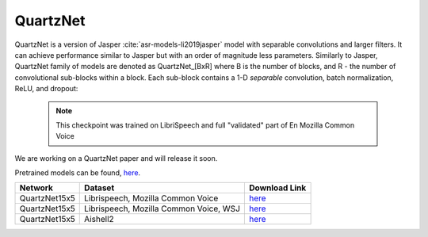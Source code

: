 QuartzNet
---------

QuartzNet is a version of Jasper :cite:`asr-models-li2019jasper` model with separable convolutions and larger filters. It can achieve performance
similar to Jasper but with an order of magnitude less parameters.
Similarly to Jasper, QuartzNet family of models are denoted as QuartzNet_[BxR] where B is the number of blocks, and R - the number of convolutional sub-blocks within a block. Each sub-block contains a 1-D *separable* convolution, batch normalization, ReLU, and dropout:

    .. image:: quartz_vertical.png
        :align: center
        :alt: quartznet model
   
    .. note:: This checkpoint was trained on LibriSpeech and full "validated" part of En Mozilla Common Voice

We are working on a QuartzNet paper and will release it soon.

Pretrained models can be found, `here <https://ngc.nvidia.com/catalog/models/nvidia:quartznet15x5>`_.

============= ===================== ==============================================================================
Network       Dataset               Download Link 
============= ===================== ==============================================================================
QuartzNet15x5 Librispeech,          `here <https://ngc.nvidia.com/catalog/models/nvidia:quartznet15x5>`__
              Mozilla Common Voice
QuartzNet15x5 Librispeech,          `here <https://ngc.nvidia.com/catalog/models/nvidia:wsj_quartznet_15x5>`__
              Mozilla Common Voice,
              WSJ
QuartzNet15x5 Aishell2              `here <https://ngc.nvidia.com/catalog/models/nvidia:aishell2_quartznet15x5>`__
============= ===================== ==============================================================================
